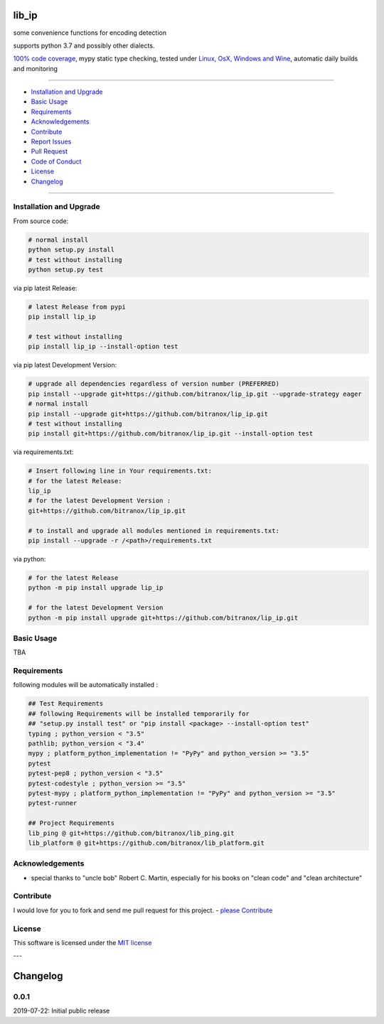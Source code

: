 lib_ip
======

|Pypi Status| |license| |maintenance|

|Build Status| |Codecov Status| |Better Code| |code climate| |snyk security|

.. |license| image:: https://img.shields.io/github/license/webcomics/pywine.svg
   :target: http://en.wikipedia.org/wiki/MIT_License
.. |maintenance| image:: https://img.shields.io/maintenance/yes/2019.svg
.. |Build Status| image:: https://travis-ci.org/bitranox/lip_ip.svg?branch=master
   :target: https://travis-ci.org/bitranox/lip_ip
.. for the pypi status link note the dashes, not the underscore !
.. |Pypi Status| image:: https://badge.fury.io/py/lip-ip.svg
   :target: https://badge.fury.io/py/lip_ip
.. |Codecov Status| image:: https://codecov.io/gh/bitranox/lip_ip/branch/master/graph/badge.svg
   :target: https://codecov.io/gh/bitranox/lip_ip
.. |Better Code| image:: https://bettercodehub.com/edge/badge/bitranox/lip_ip?branch=master
   :target: https://bettercodehub.com/results/bitranox/lip_ip
.. |snyk security| image:: https://snyk.io/test/github/bitranox/lip_ip/badge.svg
   :target: https://snyk.io/test/github/bitranox/lip_ip
.. |code climate| image:: https://api.codeclimate.com/v1/badges/c6240eb04bae9dfed5ac/maintainability
   :target: https://codeclimate.com/github/bitranox/lip_ip/maintainability
   :alt: Maintainability

some convenience functions for encoding detection

supports python 3.7 and possibly other dialects.

`100% code coverage <https://codecov.io/gh/bitranox/lip_ip>`_, mypy static type checking, tested under `Linux, OsX, Windows and Wine <https://travis-ci.org/bitranox/lip_ip>`_, automatic daily builds  and monitoring

----

- `Installation and Upgrade`_
- `Basic Usage`_
- `Requirements`_
- `Acknowledgements`_
- `Contribute`_
- `Report Issues <https://github.com/bitranox/lip_ip/blob/master/ISSUE_TEMPLATE.md>`_
- `Pull Request <https://github.com/bitranox/lip_ip/blob/master/PULL_REQUEST_TEMPLATE.md>`_
- `Code of Conduct <https://github.com/bitranox/lip_ip/blob/master/CODE_OF_CONDUCT.md>`_
- `License`_
- `Changelog`_

----

Installation and Upgrade
------------------------

From source code:

.. code-block:: bash

    # normal install
    python setup.py install
    # test without installing
    python setup.py test

via pip latest Release:

.. code-block:: bash

    # latest Release from pypi
    pip install lip_ip

    # test without installing
    pip install lip_ip --install-option test

via pip latest Development Version:

.. code-block:: bash

    # upgrade all dependencies regardless of version number (PREFERRED)
    pip install --upgrade git+https://github.com/bitranox/lip_ip.git --upgrade-strategy eager
    # normal install
    pip install --upgrade git+https://github.com/bitranox/lip_ip.git
    # test without installing
    pip install git+https://github.com/bitranox/lip_ip.git --install-option test

via requirements.txt:

.. code-block:: bash

    # Insert following line in Your requirements.txt:
    # for the latest Release:
    lip_ip
    # for the latest Development Version :
    git+https://github.com/bitranox/lip_ip.git

    # to install and upgrade all modules mentioned in requirements.txt:
    pip install --upgrade -r /<path>/requirements.txt

via python:

.. code-block:: python

    # for the latest Release
    python -m pip install upgrade lip_ip

    # for the latest Development Version
    python -m pip install upgrade git+https://github.com/bitranox/lip_ip.git

Basic Usage
-----------

TBA

Requirements
------------
following modules will be automatically installed :

.. code-block:: bash

    ## Test Requirements
    ## following Requirements will be installed temporarily for
    ## "setup.py install test" or "pip install <package> --install-option test"
    typing ; python_version < "3.5"
    pathlib; python_version < "3.4"
    mypy ; platform_python_implementation != "PyPy" and python_version >= "3.5"
    pytest
    pytest-pep8 ; python_version < "3.5"
    pytest-codestyle ; python_version >= "3.5"
    pytest-mypy ; platform_python_implementation != "PyPy" and python_version >= "3.5"
    pytest-runner

    ## Project Requirements
    lib_ping @ git+https://github.com/bitranox/lib_ping.git
    lib_platform @ git+https://github.com/bitranox/lib_platform.git

Acknowledgements
----------------

- special thanks to "uncle bob" Robert C. Martin, especially for his books on "clean code" and "clean architecture"

Contribute
----------

I would love for you to fork and send me pull request for this project.
- `please Contribute <https://github.com/bitranox/lip_ip/blob/master/CONTRIBUTING.md>`_

License
-------

This software is licensed under the `MIT license <http://en.wikipedia.org/wiki/MIT_License>`_

---

Changelog
=========

0.0.1
-----
2019-07-22: Initial public release


